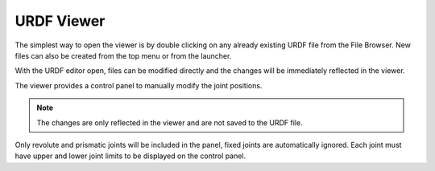 URDF Viewer
===========

The simplest way to open the viewer is by double clicking on any already 
existing URDF file from the File Browser. New files can also be created from the
top menu or from the launcher.

With the URDF editor open, files can be modified directly and the changes will 
be immediately reflected in the viewer.

.. image:: _static/urdfEditor.gif
    :alt: URDF live editor gif

The viewer provides a control panel to manually modify the joint positions. 

.. note::
    The changes are only reflected in the viewer and are not saved to the URDF
    file.

.. image:: _static/urdfControls.gif
    :alt: Gif moving the robot joints from the panel

Only revolute and prismatic joints will be included in the panel, fixed joints 
are automatically ignored. Each joint must have upper and lower joint limits to
be displayed on the control panel.
